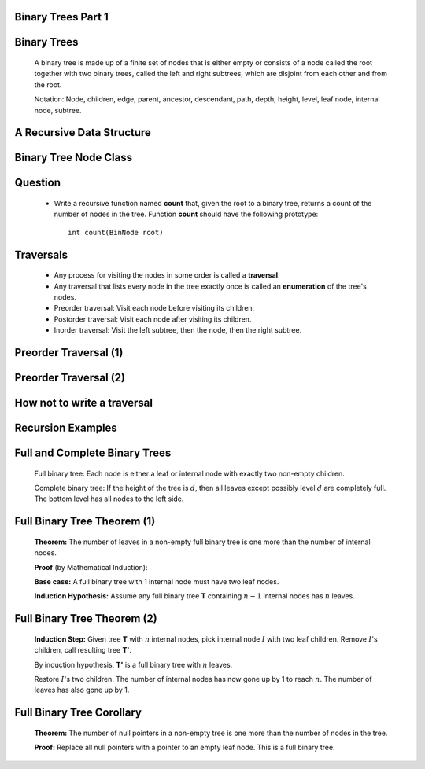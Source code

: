 .. This file is part of the OpenDSA eTextbook project. See
.. http://algoviz.org/OpenDSA for more details.
.. Copyright (c) 2012-2013 by the OpenDSA Project Contributors, and
.. distributed under an MIT open source license.

.. avmetadata::
   :author: Cliff Shaffer

.. slideconf::
   :autoslides: False

===================
Binary Trees Part 1
===================

===================
Binary Trees
===================

   .. odsalink:: AV/Binary/BinExampCON.css

   A binary tree is made up of a finite set of nodes that is either
   empty or consists of a node called the root together with two
   binary trees, called the left and right subtrees, which are
   disjoint from each other and from the root.

   Notation: Node, children, edge, parent, ancestor, descendant, path,
   depth, height, level, leaf node, internal node, subtree.

   .. inlineav:: BinExampCON dgm
      :align: justify

   .. odsascript:: AV/Binary/BinExampCON.js

===================
A Recursive Data Structure
===================

   .. odsalink:: AV/Binary/RecursiveDSCON.css

   .. inlineav:: ListRecDSCON dgm
      :align: justify

   .. inlineav:: BinRecDSCON dgm
      :align: justify
   
   .. odsascript:: AV/Binary/ListRecDSCON.js
   .. odsascript:: AV/Binary/BinRecDSCON.js

===================
Binary Tree Node Class
===================

   .. codeinclude:: Binary/BinNode
      :tag: BinNode

===================
Question
===================

   * Write a recursive function named **count** that, given the root to a
     binary tree, returns a count of the number of nodes in the
     tree. Function **count** should have the following prototype::

        int count(BinNode root)

===================
Traversals
===================

   * Any process for visiting the nodes in some order is called a
     **traversal**.

   * Any traversal that lists every node in the tree exactly once is called
     an **enumeration** of the tree's nodes.

   * Preorder traversal: Visit each node before visiting its children.

   * Postorder traversal: Visit each node after visiting its children.

   * Inorder traversal: Visit the left subtree, then the node, then the
     right subtree.

===================
Preorder Traversal (1)
===================

   .. codeinclude:: Binary/Preorder
      :tag: preorder

===================
Preorder Traversal (2)
===================

   .. odsalink:: AV/Binary/BTCON.css

   .. inlineav:: preorderCON ss
      :output: show

   .. odsascript:: AV/Binary/preorderCON.js

===================
How not to write a traversal
===================

   .. codeinclude:: Binary/Preorder
      :tag: preorder2

===================
Recursion Examples
===================

   .. odsalink:: AV/Binary/WriteTrav.css

   .. codeinclude:: Binary/Traverse
      :tag: count

   .. inlineav:: BinaryTreeMistakesCON ss
      :output: show

   .. odsascript:: AV/Binary/BinaryTreeMistakesCON.js

===================
Full and Complete Binary Trees
===================

   .. odsalink:: AV/Binary/FullCompCON.css

   Full binary tree: Each node is either a leaf or internal node with
   exactly two non-empty children.

   Complete binary tree: If the height of the tree is :math:`d`,
   then all leaves except possibly level :math:`d` are completely
   full. The bottom level has all nodes to the left side.

   .. inlineav:: FullCompCON dgm
      :align: center

   .. odsascript:: AV/Binary/FullCompCON.js

===================
Full Binary Tree Theorem (1)
===================

   **Theorem:** The number of leaves in a non-empty full binary tree
   is one more than the number of internal nodes.

   **Proof** (by Mathematical Induction):

   **Base case:** A full binary tree with 1 internal node must have
   two leaf nodes.

   **Induction Hypothesis:** Assume any full binary tree **T** containing
   :math:`n-1` internal nodes has :math:`n` leaves.

===================
Full Binary Tree Theorem (2)
===================

   **Induction Step:** Given tree **T** with :math:`n` internal nodes,
   pick internal node :math:`I` with two leaf children.
   Remove :math:`I`'s children, call resulting tree **T'**.

   By induction hypothesis, **T'** is a full binary tree with :math:`n`
   leaves.

   Restore :math:`I`'s two children.
   The number of internal nodes has now gone up by 1 to reach
   :math:`n`.
   The number of leaves has also gone up by 1.

===================
Full Binary Tree Corollary
===================

   **Theorem:** The number of null pointers in a non-empty tree is one
   more than the number of nodes in the tree.

   **Proof:** Replace all null pointers with a pointer to an empty leaf
   node.  This is a full binary tree.
